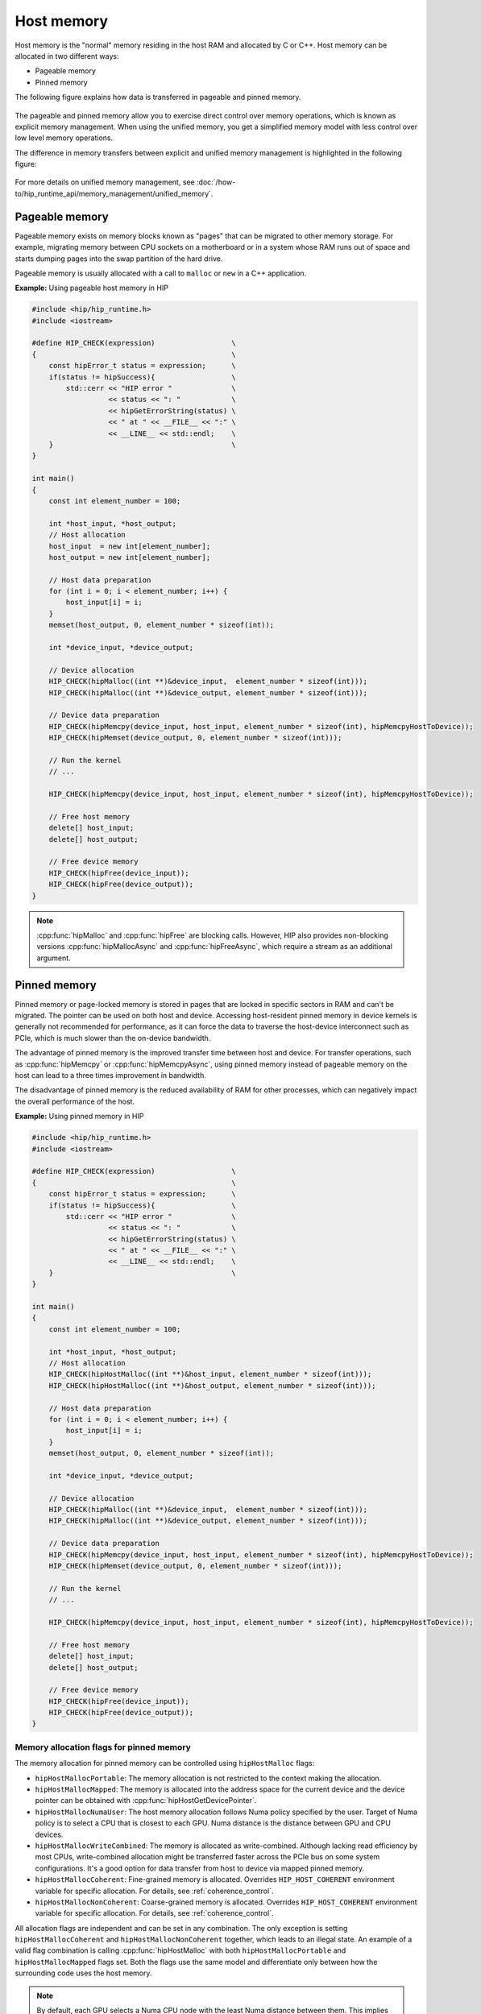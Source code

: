 .. meta::
  :description: Host memory of the HIP ecosystem
  :keywords: AMD, ROCm, HIP, host memory

.. _host_memory:

********************************************************************************
Host memory
********************************************************************************

Host memory is the "normal" memory residing in the host RAM and allocated by C
or C++. Host memory can be allocated in two different ways:

* Pageable memory
* Pinned memory

The following figure explains how data is transferred in pageable and pinned
memory.

.. figure:: ../../../data/how-to/hip_runtime_api/memory_management/pageable_pinned.svg

The pageable and pinned memory allow you to exercise direct control over
memory operations, which is known as explicit memory management. When using the
unified memory, you get a simplified memory model with less control over
low level memory operations.

The difference in memory transfers between explicit and unified memory
management is highlighted in the following figure:

.. figure:: ../../../data/how-to/hip_runtime_api/memory_management/unified_memory/um.svg

For more details on unified memory management, see :doc:`/how-to/hip_runtime_api/memory_management/unified_memory`.

.. _pageable_host_memory:

Pageable memory
================================================================================

Pageable memory exists on memory blocks known as "pages" that can be migrated to
other memory storage. For example, migrating memory between CPU sockets on a
motherboard or in a system whose RAM runs out of space and starts dumping pages
into the swap partition of the hard drive.

Pageable memory is usually allocated with a call to ``malloc`` or ``new`` in a
C++ application. 

**Example:** Using pageable host memory in HIP

.. code-block:: cpp

  #include <hip/hip_runtime.h>
  #include <iostream>

  #define HIP_CHECK(expression)                  \
  {                                              \
      const hipError_t status = expression;      \
      if(status != hipSuccess){                  \
          std::cerr << "HIP error "              \
                    << status << ": "            \
                    << hipGetErrorString(status) \
                    << " at " << __FILE__ << ":" \
                    << __LINE__ << std::endl;    \
      }                                          \
  }

  int main()
  {
      const int element_number = 100;

      int *host_input, *host_output;
      // Host allocation
      host_input  = new int[element_number];
      host_output = new int[element_number];

      // Host data preparation
      for (int i = 0; i < element_number; i++) {
          host_input[i] = i;
      }
      memset(host_output, 0, element_number * sizeof(int));

      int *device_input, *device_output;

      // Device allocation
      HIP_CHECK(hipMalloc((int **)&device_input,  element_number * sizeof(int)));
      HIP_CHECK(hipMalloc((int **)&device_output, element_number * sizeof(int)));

      // Device data preparation
      HIP_CHECK(hipMemcpy(device_input, host_input, element_number * sizeof(int), hipMemcpyHostToDevice));
      HIP_CHECK(hipMemset(device_output, 0, element_number * sizeof(int)));

      // Run the kernel
      // ...

      HIP_CHECK(hipMemcpy(device_input, host_input, element_number * sizeof(int), hipMemcpyHostToDevice));

      // Free host memory
      delete[] host_input;
      delete[] host_output;

      // Free device memory
      HIP_CHECK(hipFree(device_input));
      HIP_CHECK(hipFree(device_output));
  }

.. note::

  :cpp:func:`hipMalloc` and :cpp:func:`hipFree` are blocking calls. However, HIP
  also provides non-blocking versions :cpp:func:`hipMallocAsync` and
  :cpp:func:`hipFreeAsync`, which require a stream as an additional argument.

.. _pinned_host_memory:

Pinned memory
================================================================================

Pinned memory or page-locked memory is stored in pages that are locked in specific sectors in RAM and can't be migrated. The pointer can be used on both
host and device. Accessing host-resident pinned memory in device kernels is
generally not recommended for performance, as it can force the data to traverse
the host-device interconnect such as PCIe, which is much slower than the on-device bandwidth.

The advantage of pinned memory is the improved transfer time between host and
device. For transfer operations, such as :cpp:func:`hipMemcpy` or :cpp:func:`hipMemcpyAsync`,
using pinned memory instead of pageable memory on the host can lead to a three times
improvement in bandwidth.

The disadvantage of pinned memory is the reduced availability of RAM for other processes, which can negatively impact the overall performance of the host.

**Example:** Using pinned memory in HIP

.. code-block:: cpp

  #include <hip/hip_runtime.h>
  #include <iostream>

  #define HIP_CHECK(expression)                  \
  {                                              \
      const hipError_t status = expression;      \
      if(status != hipSuccess){                  \
          std::cerr << "HIP error "              \
                    << status << ": "            \
                    << hipGetErrorString(status) \
                    << " at " << __FILE__ << ":" \
                    << __LINE__ << std::endl;    \
      }                                          \
  }

  int main()
  {
      const int element_number = 100;
      
      int *host_input, *host_output;
      // Host allocation
      HIP_CHECK(hipHostMalloc((int **)&host_input, element_number * sizeof(int)));
      HIP_CHECK(hipHostMalloc((int **)&host_output, element_number * sizeof(int)));

      // Host data preparation
      for (int i = 0; i < element_number; i++) {
          host_input[i] = i;
      }
      memset(host_output, 0, element_number * sizeof(int));

      int *device_input, *device_output;

      // Device allocation
      HIP_CHECK(hipMalloc((int **)&device_input,  element_number * sizeof(int)));
      HIP_CHECK(hipMalloc((int **)&device_output, element_number * sizeof(int)));

      // Device data preparation
      HIP_CHECK(hipMemcpy(device_input, host_input, element_number * sizeof(int), hipMemcpyHostToDevice));
      HIP_CHECK(hipMemset(device_output, 0, element_number * sizeof(int)));

      // Run the kernel
      // ...

      HIP_CHECK(hipMemcpy(device_input, host_input, element_number * sizeof(int), hipMemcpyHostToDevice));

      // Free host memory
      delete[] host_input;
      delete[] host_output;

      // Free device memory
      HIP_CHECK(hipFree(device_input));
      HIP_CHECK(hipFree(device_output));
  }

.. _memory_allocation_flags:

Memory allocation flags for pinned memory
--------------------------------------------------------------------------------

The memory allocation for pinned memory can be controlled using ``hipHostMalloc`` flags:

* ``hipHostMallocPortable``: The memory allocation is not restricted to the context making the allocation.
* ``hipHostMallocMapped``: The memory is allocated into the address space for the current device and the device pointer can be obtained with :cpp:func:`hipHostGetDevicePointer`.
* ``hipHostMallocNumaUser``: The host memory allocation follows Numa policy specified by the user. Target of Numa policy is to select a CPU that is closest to each GPU. Numa distance is the distance between GPU and CPU devices.
* ``hipHostMallocWriteCombined``: The memory is allocated as write-combined. Although lacking read efficiency by most CPUs, write-combined allocation might be transferred faster across the PCIe bus on some system configurations. It's a good option for data transfer from host to device via mapped pinned memory.
* ``hipHostMallocCoherent``: Fine-grained memory is allocated. Overrides ``HIP_HOST_COHERENT`` environment variable for specific allocation. For details, see :ref:`coherence_control`.
* ``hipHostMallocNonCoherent``: Coarse-grained memory is allocated. Overrides ``HIP_HOST_COHERENT`` environment variable for specific allocation. For details, see :ref:`coherence_control`.

All allocation flags are independent and can be set in any combination. The only
exception is setting ``hipHostMallocCoherent`` and ``hipHostMallocNonCoherent``
together, which leads to an illegal state. An example of a valid flag
combination is calling :cpp:func:`hipHostMalloc` with both
``hipHostMallocPortable`` and ``hipHostMallocMapped`` flags set. Both the flags
use the same model and differentiate only between how the surrounding code uses
the host memory.

.. note:: 
  
  By default, each GPU selects a Numa CPU node with the least Numa distance
  between them. This implies that the host memory is automatically allocated on
  the closest memory pool of the current GPU device's Numa node. Using
  :cpp:func:`hipSetDevice` API to set a different GPU increases the Numa
  distance but still allows you to access the host allocation.

  Numa policy is implemented on Linux and is under development on Microsoft
  Windows.